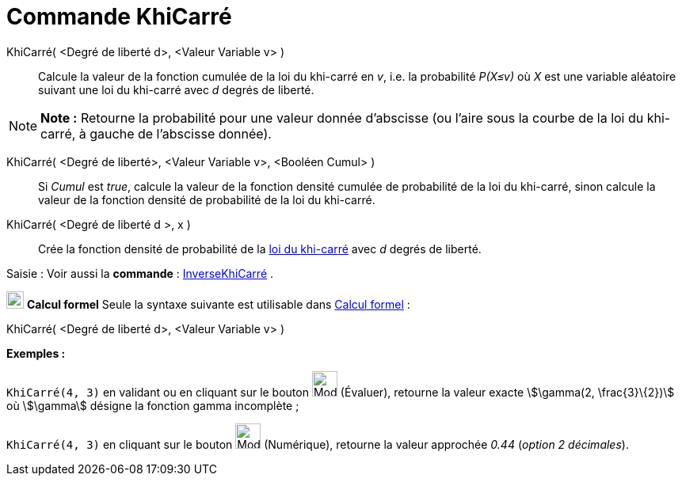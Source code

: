 = Commande KhiCarré
:page-en: commands/ChiSquared
ifdef::env-github[:imagesdir: /fr/modules/ROOT/assets/images]

KhiCarré( <Degré de liberté d>, <Valeur Variable v> )::
  Calcule la valeur de la fonction cumulée de la loi du khi-carré en _v_, i.e. la probabilité _P(X≤v)_ où _X_ est une
  variable aléatoire suivant une loi du khi-carré avec _d_ degrés de liberté.

[NOTE]
====

*Note :* Retourne la probabilité pour une valeur donnée d'abscisse (ou l'aire sous la courbe de la loi du khi-carré, à
gauche de l'abscisse donnée).

====

KhiCarré( <Degré de liberté>, <Valeur Variable v>, <Booléen Cumul> )::
  Si _Cumul_ est _true_, calcule la valeur de la fonction densité cumulée de probabilité de la loi du khi-carré, sinon
  calcule la valeur de la fonction densité de probabilité de la loi du khi-carré.

KhiCarré( <Degré de liberté d >, x )::
  Crée la fonction densité de probabilité de la https://en.wikipedia.org/wiki/fr:Loi_du_%CF%87%C2%B2[loi du khi-carré]
  avec _d_ degrés de liberté.

[.kcode]#Saisie :# Voir aussi la *commande* : xref:/commands/InverseKhiCarré.adoc[InverseKhiCarré] .

image:View-cas24.png[View-cas24.png,width=22,height=22] *Calcul formel* Seule la syntaxe suivante est utilisable dans
xref:/Calcul_formel.adoc[Calcul formel] :

KhiCarré( <Degré de liberté d>, <Valeur Variable v> )::

[EXAMPLE]
====

*Exemples :*

`++KhiCarré(4, 3)++` en validant ou en cliquant sur le bouton image:Mode_evaluate.png[Mode
evaluate.png,width=32,height=32] (Évaluer), retourne la valeur exacte stem:[\gamma(2, \frac{3}\{2})] où stem:[\gamma]
désigne la fonction gamma incomplète ;

`++KhiCarré(4, 3)++` en cliquant sur le bouton image:Mode_numeric.png[Mode numeric.png,width=32,height=32] (Numérique),
retourne la valeur approchée _0.44_ (_option 2 décimales_).

====
